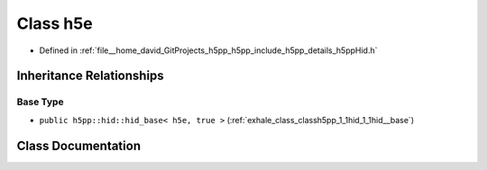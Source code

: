 .. _exhale_class_classh5pp_1_1hid_1_1h5e:

Class h5e
=========

- Defined in :ref:`file__home_david_GitProjects_h5pp_h5pp_include_h5pp_details_h5ppHid.h`


Inheritance Relationships
-------------------------

Base Type
*********

- ``public h5pp::hid::hid_base< h5e, true >`` (:ref:`exhale_class_classh5pp_1_1hid_1_1hid__base`)


Class Documentation
-------------------


.. doxygenclass:: h5pp::hid::h5e
   :members:
   :protected-members:
   :undoc-members: